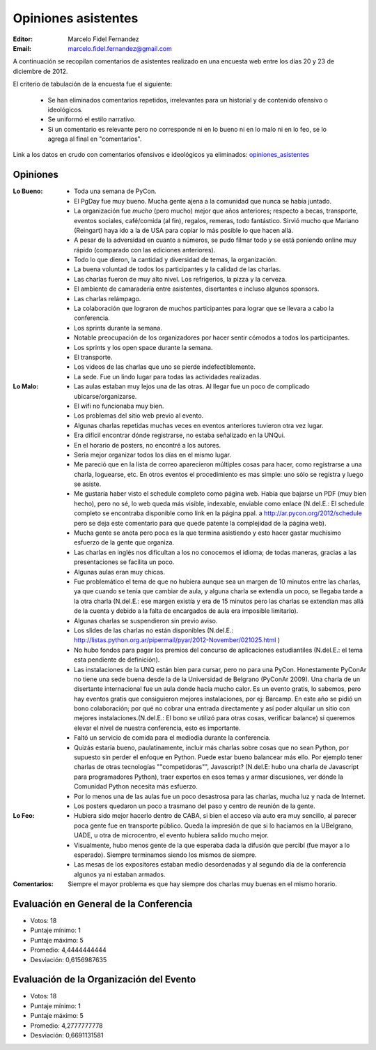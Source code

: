 ====================
Opiniones asistentes
====================

:Editor: Marcelo Fidel Fernandez
:Email: marcelo.fidel.fernandez@gmail.com

A continuación se recopilan comentarios de asistentes realizado en una encuesta
web entre los días 20 y 23 de diciembre de 2012.

El criterio de tabulación de la encuesta fue el siguiente:

    - Se han eliminados comentarios repetidos, irrelevantes para un historial y
      de contenido ofensivo o ideológicos.
    - Se uniformó el estilo narrativo.
    - Si un comentario es relevante pero no corresponde ni en lo bueno ni en lo
      malo ni en lo feo, se lo agrega al final en "comentarios".

Link a los datos en crudo con comentarios ofensivos e ideológicos ya eliminados:
`opiniones_asistentes <https://docs.google.com/spreadsheet/ccc?key=0AjC0yn37lxsddGJZYzNEQzcxZ0FqLWZoSEhmYkM3emc>`_


Opiniones
---------

:Lo Bueno: - Toda una semana de PyCon.
           - El PgDay fue muy bueno. Mucha gente ajena a la comunidad que nunca
             se había juntado.
           - La organización fue *mucho* (pero mucho) mejor que años anteriores;
             respecto a becas, transporte, eventos sociales, café/comida
             (al fin), regalos, remeras, todo fantástico. Sirvió mucho que
             Mariano (Reingart) haya ido a la de USA para copiar lo más posible
             lo que hacen allá.
           - A pesar de la adversidad en cuanto a números, se pudo filmar todo y
             se está poniendo online muy rápido (comparado con las ediciones
             anteriores).
           - Todo lo que dieron, la cantidad y diversidad de temas, la
             organización.
           - La buena voluntad de todos los participantes y la calidad de las
             charlas.
           - Las charlas fueron de muy alto nivel. Los refrigerios, la pizza y
             la cerveza.
           - El ambiente de camaradería entre asistentes, disertantes e incluso
             algunos sponsors.
           - Las charlas relámpago.
           - La colaboración que lograron de muchos participantes para lograr
             que se llevara a cabo la conferencia.
           - Los sprints durante la semana.
           - Notable preocupación de los organizadores por hacer sentir cómodos
             a todos los participantes.
           - Los sprints y los open space durante la semana.
           - El transporte.
           - Los videos de las charlas que uno se pierde indefectiblemente.
           - La sede. Fue un lindo lugar para todas las actividades realizadas.

:Lo Malo: - Las aulas estaban muy lejos una de las otras. Al llegar fue un poco
            de complicado ubicarse/organizarse.
          - El wifi no funcionaba muy bien.
          - Los problemas del sitio web previo al evento.
          - Algunas charlas repetidas muchas veces en eventos anteriores
            tuvieron otra vez lugar.
          - Era difícil encontrar dónde registrarse, no estaba señalizado en
            la UNQui.
          - En el horario de posters, no encontré a los autores.
          - Sería mejor organizar todos los días en el mismo lugar.
          - Me pareció que en la lista de correo aparecieron múltiples cosas
            para hacer, como registrarse a una charla, loguearse, etc. En otros
            eventos el procedimiento es mas simple: uno sólo se registra y
            luego se asiste.
          - Me gustaría haber visto el schedule completo como página web.
            Había que bajarse un PDF (muy bien hecho), pero no sé, lo web
            queda más visible, indexable, enviable como enlace (N.del.E.: El
            schedule completo se encontraba disponible como link en la página
            ppal. a http://ar.pycon.org/2012/schedule pero se deja este
            comentario para que quede patente la complejidad de la página web).
          - Mucha gente se anota pero poca es la que termina asistiendo y esto
            hacer gastar muchísimo esfuerzo de la gente que organiza.
          - Las charlas en inglés nos dificultan a los no conocemos el idioma;
            de todas maneras, gracias a las presentaciones se facilita un poco.
          - Algunas aulas eran muy chicas.
          - Fue problemático el tema de que no hubiera aunque sea un margen de
            10 minutos entre las charlas, ya que cuando se tenía que cambiar de
            aula, y alguna charla se extendía un poco, se llegaba tarde a la
            otra charla (N.del.E.: ese margen existía y era de 15 minutos pero
            las charlas se extendían mas allá de la cuenta y debido a la falta
            de encargados de aula era imposible limitarlo).
          - Algunas charlas se suspendieron sin previo aviso.
          - Los slides de las charlas no están disponibles (N.del.E.:
            http://listas.python.org.ar/pipermail/pyar/2012-November/021025.html
            )
          - No hubo fondos para pagar los premios del concurso de aplicaciones
            estudiantiles (N.del.E.: el tema esta pendiente de definición).
          - Las instalaciones de la UNQ están bien para cursar, pero no para
            una PyCon. Honestamente PyConAr no tiene una sede buena desde la de
            la Universidad de Belgrano (PyConAr 2009). Una charla de un
            disertante internacional fue un aula donde hacía mucho calor. Es un
            evento gratis, lo sabemos, pero hay eventos gratis que
            consiguieron mejores instalaciones, por ej: Barcamp.
            En este año se pidió un bono colaboración; por qué no cobrar una
            entrada directamente y así poder alquilar un sitio con mejores
            instalaciones.(N.del.E.: El bono se utilizó para otras cosas,
            verificar balance) si queremos elevar el nivel de nuestra
            conferencia, esto es importante.
          - Faltó un servicio de comida para el mediodía durante la conferencia.
          - Quizás estaría bueno, paulatinamente, incluir más charlas sobre
            cosas que no sean Python, por supuesto sin perder el enfoque en
            Python. Puede estar bueno balancear más ello. Por ejemplo tener
            charlas de otras tecnologías ""competidoras"", Javascript?
            (N.del.E: hubo una charla de Javascript para programadores Python),
            traer expertos en esos temas y armar discusiones, ver dónde la
            Comunidad Python necesita más esfuerzo.
          - Por lo menos una de las aulas fue un poco desastrosa para las
            charlas, mucha luz y nada de Internet.
          - Los posters quedaron un poco a trasmano del paso y centro de reunión
            de la gente.
:Lo Feo:  - Hubiera sido mejor hacerlo dentro de CABA, si bien el acceso vía
            auto era muy sencillo, al parecer poca gente fue en transporte
            público. Queda la impresión de que si lo hacíamos en la UBelgrano,
            UADE, u otra de microcentro, el evento hubiera salido mucho mejor.
          - Visualmente, hubo menos gente de la que esperaba dada la difusión
            que percibí (fue mayor a lo esperado). Siempre terminamos siendo
            los mismos de siempre.
          - Las mesas de los expositores estaban medio desordenadas y al segundo
            día de la conferencia algunos ya ni estaban armados.

:Comentarios: Siempre el mayor problema es que hay siempre dos charlas muy
              buenas en el mismo horario.



Evaluación en General de la Conferencia
---------------------------------------

- Votos: 18
- Puntaje mínimo: 1
- Puntaje máximo: 5
- Promedio: 4,4444444444
- Desviación: 0,6156987635


Evaluación de la Organización del Evento
----------------------------------------

- Votos: 18
- Puntaje mínimo: 1
- Puntaje máximo: 5
- Promedio: 4,2777777778
- Desviación: 0,6691131581
